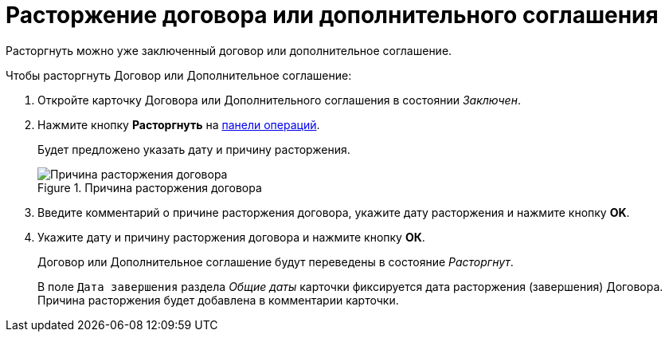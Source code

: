= Расторжение договора или дополнительного соглашения

Расторгнуть можно уже заключенный договор или дополнительное соглашение.

.Чтобы расторгнуть Договор или Дополнительное соглашение:
. Откройте карточку Договора или Дополнительного соглашения в состоянии _Заключен_.
. Нажмите кнопку *Расторгнуть* на xref:cards-terms.adoc#cardsOperations[панели операций].
+
****
Будет предложено указать дату и причину расторжения.
****
+
.Причина расторжения договора
image::reasonForTermination.png[Причина расторжения договора]
. Введите комментарий о причине расторжения договора, укажите дату расторжения и нажмите кнопку *OK*.
. Укажите дату и причину расторжения договора и нажмите кнопку *ОК*.
+
****
Договор или Дополнительное соглашение будут переведены в состояние _Расторгнут_.

В поле `Дата завершения` раздела _Общие даты_ карточки фиксируется дата расторжения (завершения) Договора. Причина расторжения будет добавлена в комментарии карточки.
****
